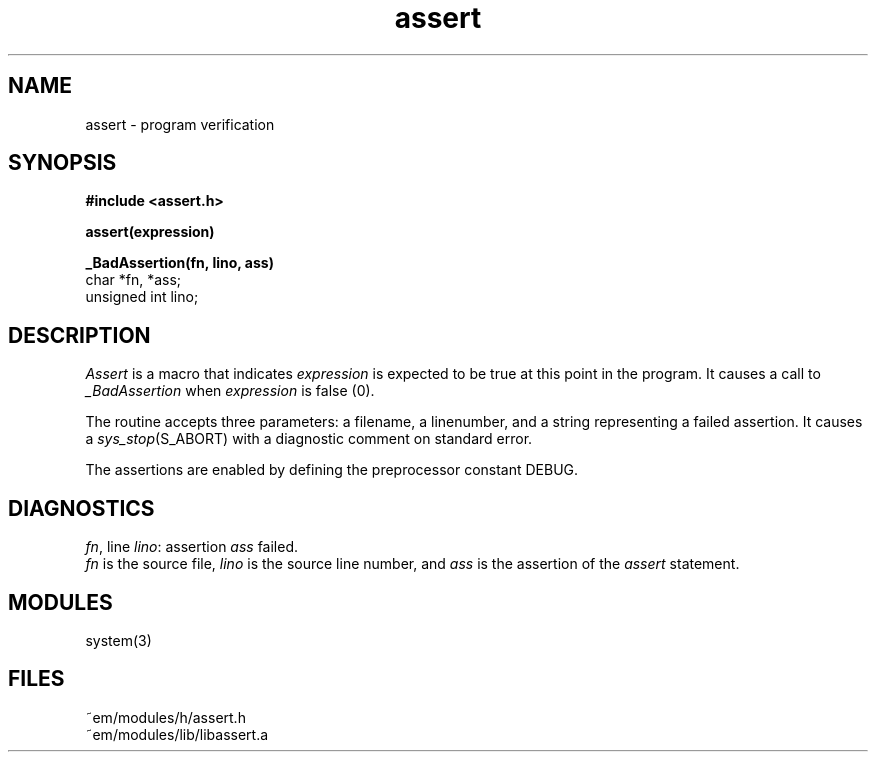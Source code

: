 .TH assert 3ACK "march 25, 1986"
.SH NAME
assert \- program verification
.SH SYNOPSIS
.B #include <assert.h>
.PP
.B assert(expression)
.PP
.B _BadAssertion(fn, lino, ass)
.br
char *fn, *ass;
.br
unsigned int lino;
.SH DESCRIPTION
.PP
.I Assert
is a macro that indicates
.I expression
is expected to be true at this point in the program.
It causes a call to 
.I _BadAssertion
when 
.I expression
is false (0).
.PP
The routine
.I_BadAssertion
accepts three parameters:
a filename, a linenumber,
and a string representing a failed assertion.
It causes a
.IR sys_stop (S_ABORT)
with a diagnostic comment on standard error.
.PP
The assertions are enabled by defining the preprocessor constant DEBUG.
.SH DIAGNOSTICS
.IR fn ,
line
.IR lino :
assertion
.I ass
failed.
.br
.I fn
is the source file,
.I lino
is the source line number,
and
.I ass
is the assertion
of the
.I assert
statement.
.SH MODULES
system(3)
.SH FILES
.nf
~em/modules/h/assert.h
~em/modules/lib/libassert.a
.fi
